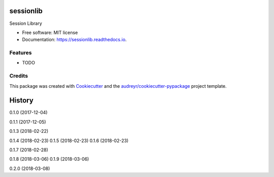 ==========
sessionlib
==========


.. image:: https://img.shields.io/pypi/v/sessionlib.svg
        :target: https://pypi.python.org/pypi/sessionlib

.. image:: https://img.shields.io/travis/pauloromeira/sessionlib.svg
        :target: https://travis-ci.org/pauloromeira/sessionlib

.. image:: https://readthedocs.org/projects/sessionlib/badge/?version=latest
        :target: https://sessionlib.readthedocs.io/en/latest/?badge=latest
        :alt: Documentation Status

Session Library


* Free software: MIT license
* Documentation: https://sessionlib.readthedocs.io.


Features
--------

* TODO

Credits
---------

This package was created with Cookiecutter_ and the `audreyr/cookiecutter-pypackage`_ project template.

.. _Cookiecutter: https://github.com/audreyr/cookiecutter
.. _`audreyr/cookiecutter-pypackage`: https://github.com/audreyr/cookiecutter-pypackage



=======
History
=======

0.1.0 (2017-12-04)

0.1.1 (2017-12-05)

0.1.3 (2018-02-22)

0.1.4 (2018-02-23)
0.1.5 (2018-02-23)
0.1.6 (2018-02-23)

0.1.7 (2018-02-28)

0.1.8 (2018-03-06)
0.1.9 (2018-03-06)

0.2.0 (2018-03-08)


